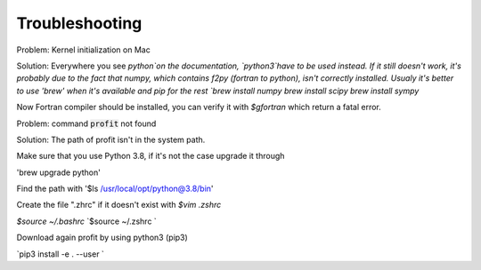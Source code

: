 Troubleshooting
===============

Problem: Kernel initialization on Mac

Solution: Everywhere you see `python`on the documentation, `python3`have to be used instead.
If it still doesn't work, it's probably due to the fact that numpy, which contains f2py (fortran to python), isn't correctly installed.
Usualy it's better to use 'brew' when it's available and pip for the rest
`brew install numpy`
`brew install scipy`
`brew install sympy`

Now Fortran compiler should be installed, you can verify it with
`$gfortran`
which return a fatal error.



Problem: command :code:`profit` not found

Solution: The path of profit isn't in the system path.

Make sure that you use Python 3.8, if it's not the case upgrade it through

'brew upgrade python'

Find the path with
'$ls /usr/local/opt/python@3.8/bin'

Create the file ".zhrc" if it doesn't exist with
`$vim .zshrc`

`$source ~/.bashrc`
`$source ~/.zshrc `

Download again profit by using python3 (pip3)

`pip3 install -e . --user `

